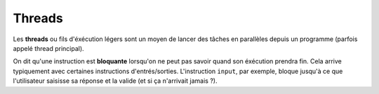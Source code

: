 *******
Threads
*******

Les **threads** ou fils d'éxécution légers sont un moyen de lancer des tâches en parallèles depuis un programme (parfois appelé thread principal).



On dit qu'une instruction est **bloquante** lorsqu'on ne peut pas savoir quand son éxécution prendra fin. Cela arrive typiquement avec certaines instructions d'entrés/sorties. L'instruction ``input``, par exemple, bloque jusqu'à ce que l'utilisateur saisisse sa réponse et la valide (et si ça n'arrivait jamais ?).



